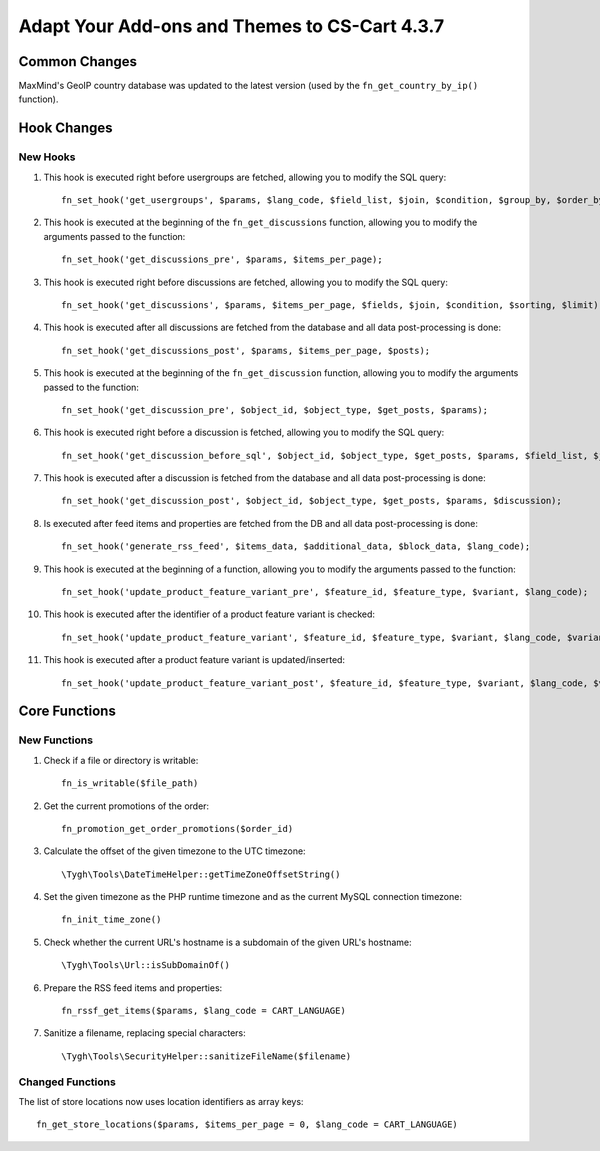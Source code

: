 **********************************************
Adapt Your Add-ons and Themes to CS-Cart 4.3.7
**********************************************

==============
Common Changes
==============

MaxMind's GeoIP country database was updated to the latest version (used by the ``fn_get_country_by_ip()`` function).

 
============
Hook Changes
============

---------
New Hooks
---------

1. This hook is executed right before usergroups are fetched, allowing you to modify the SQL query::

     fn_set_hook('get_usergroups', $params, $lang_code, $field_list, $join, $condition, $group_by, $order_by, $limit);

2. This hook is executed at the beginning of the ``fn_get_discussions`` function, allowing you to modify the arguments passed to the function::

     fn_set_hook('get_discussions_pre', $params, $items_per_page);

3. This hook is executed right before discussions are fetched, allowing you to modify the SQL query::

     fn_set_hook('get_discussions', $params, $items_per_page, $fields, $join, $condition, $sorting, $limit); 

4. This hook is executed after all discussions are fetched from the database and all data post-processing is done::

     fn_set_hook('get_discussions_post', $params, $items_per_page, $posts);

5. This hook is executed at the beginning of the ``fn_get_discussion`` function, allowing you to modify the arguments passed to the function::

     fn_set_hook('get_discussion_pre', $object_id, $object_type, $get_posts, $params);

6. This hook is executed right before a discussion is fetched, allowing you to modify the SQL query::
 
     fn_set_hook('get_discussion_before_sql', $object_id, $object_type, $get_posts, $params, $field_list, $join, $condition, $order_by, $limit);

7. This hook is executed after a discussion is fetched from the database and all data post-processing is done::

     fn_set_hook('get_discussion_post', $object_id, $object_type, $get_posts, $params, $discussion);

8. Is executed after feed items and properties are fetched from the DB and all data post-processing is done::

     fn_set_hook('generate_rss_feed', $items_data, $additional_data, $block_data, $lang_code);

9. This hook is executed at the beginning of a function, allowing you to modify the arguments passed to the function::

     fn_set_hook('update_product_feature_variant_pre', $feature_id, $feature_type, $variant, $lang_code);

10. This hook is executed after the identifier of a product feature variant is checked::

      fn_set_hook('update_product_feature_variant', $feature_id, $feature_type, $variant, $lang_code, $variant_id);

11. This hook is executed after a product feature variant is updated/inserted::

      fn_set_hook('update_product_feature_variant_post', $feature_id, $feature_type, $variant, $lang_code, $variant_id);

==============
Core Functions
==============

-------------
New Functions
-------------

1. Check if a file or directory is writable::

      fn_is_writable($file_path)

2. Get the current promotions of the order::

      fn_promotion_get_order_promotions($order_id)

3. Calculate the offset of the given timezone to the UTC timezone::

      \Tygh\Tools\DateTimeHelper::getTimeZoneOffsetString()

4. Set the given timezone as the PHP runtime timezone and as the current MySQL connection timezone::

      fn_init_time_zone()

5. Check whether the current URL's hostname is a subdomain of the given URL's hostname::

      \Tygh\Tools\Url::isSubDomainOf()
   
6. Prepare the RSS feed items and properties::

      fn_rssf_get_items($params, $lang_code = CART_LANGUAGE) 
 
7. Sanitize a filename, replacing special characters::

      \Tygh\Tools\SecurityHelper::sanitizeFileName($filename) 
 
-----------------
Changed Functions
-----------------

The list of store locations now uses location identifiers as array keys::

    fn_get_store_locations($params, $items_per_page = 0, $lang_code = CART_LANGUAGE) 

